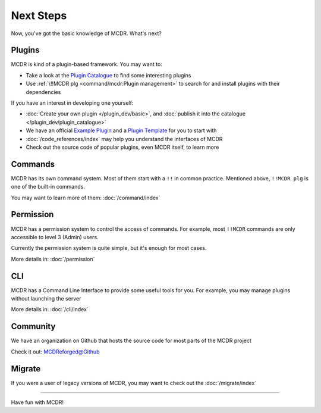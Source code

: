 
Next Steps
==========

Now, you've got the basic knowledge of MCDR. What's next?

Plugins
-------

MCDR is kind of a plugin-based framework. You may want to:

* Take a look at the `Plugin Catalogue <https://mcdreforged.com/en/plugins>`__ to find some interesting plugins
* Use :ref:`\!!MCDR plg <command/mcdr:Plugin management>` to search for and install plugins with their dependencies

If you have an interest in developing one yourself:

* :doc:`Create your own plugin </plugin_dev/basic>`, and :doc:`publish it into the catalogue </plugin_dev/plugin_catalogue>`
* We have an official `Example Plugin <https://github.com/MCDReforged/ExamplePlugin>`__ and a `Plugin Template <https://github.com/MCDReforged/PluginTemplate>`__ for you to start with
* :doc:`/code_references/index` may help you understand the interfaces of MCDR
* Check out the source code of popular plugins, even MCDR itself, to learn more

Commands
--------

MCDR has its own command system. Most of them start with a ``!!`` in common practice. Mentioned above, ``!!MCDR plg`` is one of the built-in commands.

You may want to learn more of them: :doc:`/command/index`

Permission
----------

MCDR has a permission system to control the access of commands. For example, most ``!!MCDR`` commands are only accessible to level 3 (Admin) users.

Currently the permission system is quite simple, but it's enough for most cases.

More details in: :doc:`/permission`

CLI
---

MCDR has a Command Line Interface to provide some useful tools for you. For example, you may manage plugins without launching the server

More details in: :doc:`/cli/index`

Community
---------

We have an organization on Github that hosts the source code for most parts of the MCDR project

Check it out: `MCDReforged@Github <https://github.com/MCDReforged>`__

Migrate
-------

If you were a user of legacy versions of MCDR, you may want to check out the :doc:`/migrate/index`

-----

Have fun with MCDR!
